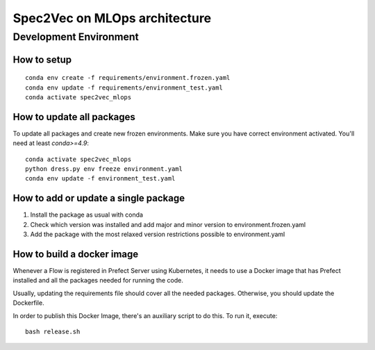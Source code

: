 ##############################
Spec2Vec on MLOps architecture
##############################

Development Environment
=======================

How to setup
------------
::

    conda env create -f requirements/environment.frozen.yaml
    conda env update -f requirements/environment_test.yaml
    conda activate spec2vec_mlops

How to update all packages
--------------------------
To update all packages and create new frozen environments. Make sure you have correct
environment activated. You'll need at least `conda>=4.9`::

    conda activate spec2vec_mlops
    python dress.py env freeze environment.yaml
    conda env update -f environment_test.yaml

How to add or update a single package
-------------------------------------

1. Install the package as usual with conda
2. Check which version was installed and add major and minor version to environment.frozen.yaml
3. Add the package with the most relaxed version restrictions possible to environment.yaml

How to build a docker image
-------------------------------------
Whenever a Flow is registered in Prefect Server using Kubernetes, it needs to use a
Docker image that has Prefect installed and all the packages needed for running the code.

Usually, updating the requirements file should cover all the needed packages. Otherwise,
you should update the Dockerfile.

In order to publish this Docker Image, there's an auxiliary script to do this.
To run it, execute::

    bash release.sh
